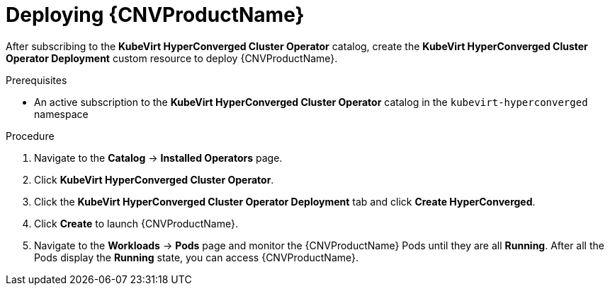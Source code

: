 // Module included in the following assemblies:
//
// * cnv/cnv_install/installing-container-native-virtualization.adoc

[id="cnv-deploying-cnv_{context}"]
= Deploying {CNVProductName}

After subscribing to the *KubeVirt HyperConverged Cluster Operator* catalog,
create the *KubeVirt HyperConverged Cluster Operator Deployment* custom resource
to deploy {CNVProductName}.

.Prerequisites

* An active subscription to the *KubeVirt HyperConverged Cluster Operator* catalog
in the `kubevirt-hyperconverged` namespace

.Procedure

. Navigate to the *Catalog* -> *Installed Operators* page.

. Click *KubeVirt HyperConverged Cluster Operator*.

. Click the *KubeVirt HyperConverged Cluster Operator Deployment* tab and click 
*Create HyperConverged*.

. Click *Create* to launch {CNVProductName}.

. Navigate to the *Workloads* -> *Pods* page and monitor the {CNVProductName} Pods
until they are all *Running*. After all the Pods display the *Running* state,
you can access {CNVProductName}.
